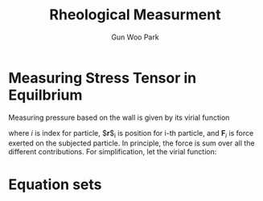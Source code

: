 
#+TITLE: Rheological Measurment
#+AUTHOR: Gun Woo Park

* Measuring Stress Tensor in Equilbrium
Measuring pressure based on the wall is given by its virial function
\begin{equation}
\mathbf{P}V = \left\langle\sum_{i=1}^{N} \mathbf{r}_i\mathbf{F}_i \right\rangle_t,
\end{equation}
where $i$ is index for particle, $\mathbf{r}$_i is position for i-th particle, and $\mathbf{F}_i$ is force exerted on the subjected particle. In principle, the force is sum over all the different contributions. For simplification, let the virial function:
\begin{equation}
\mathbf{\mathscr{W}} = \sum_i \mathbf{r}_i\mathbf{F}_i,
\end{equation}



# The deviatoric part for the molecular stress tensor in equilibrium simulation frequently used
# \begin{equation}
# \boldsymbol{\sygma} = \
# \tau_{\alpha \beta} = - \frac{1}{V}\left(\sum_i \frac{p_{i\alpha}p_{i\beta}}{m_i} + \sum_i r_{i\alpha}f\mathbf{i\beta}\right)
# \end{equation}


* Equation sets

